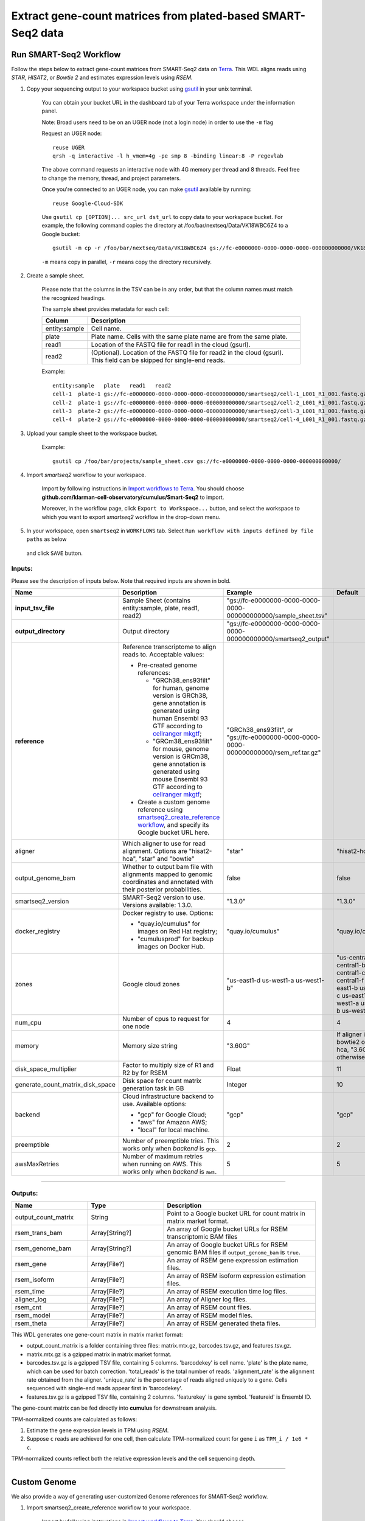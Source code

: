 Extract gene-count matrices from plated-based SMART-Seq2 data
-------------------------------------------------------------

Run SMART-Seq2 Workflow
~~~~~~~~~~~~~~~~~~~~~~~~

Follow the steps below to extract gene-count matrices from SMART-Seq2 data on Terra_. This WDL aligns reads using *STAR*, *HISAT2*, or *Bowtie 2* and estimates expression levels using *RSEM*.

#. Copy your sequencing output to your workspace bucket using gsutil_ in your unix terminal.

    You can obtain your bucket URL in the dashboard tab of your Terra workspace under the information panel.

    .. image:: images/google_bucket_link.png

    Note: Broad users need to be on an UGER node (not a login node) in order to use the ``-m`` flag

    Request an UGER node::

        reuse UGER
        qrsh -q interactive -l h_vmem=4g -pe smp 8 -binding linear:8 -P regevlab

    The above command requests an interactive node with 4G memory per thread and 8 threads. Feel free to change the memory, thread, and project parameters.

    Once you're connected to an UGER node, you can make gsutil_ available by running::

        reuse Google-Cloud-SDK

    Use ``gsutil cp [OPTION]... src_url dst_url`` to copy data to your workspace bucket.
    For example, the following command copies the directory at /foo/bar/nextseq/Data/VK18WBC6Z4 to a Google bucket::

        gsutil -m cp -r /foo/bar/nextseq/Data/VK18WBC6Z4 gs://fc-e0000000-0000-0000-0000-000000000000/VK18WBC6Z4

    ``-m`` means copy in parallel, ``-r`` means copy the directory recursively.


#. Create a sample sheet.

    Please note that the columns in the TSV can be in any order, but that the column names must match the recognized headings.

    The sample sheet provides metadata for each cell:

    .. list-table::
        :widths: 5 30
        :header-rows: 1

        * - Column
          - Description
        * - entity:sample
          - Cell name.
        * - plate
          - Plate name. Cells with the same plate name are from the same plate.
        * - read1
          - Location of the FASTQ file for read1 in the cloud (gsurl).
        * - read2
          - (Optional). Location of the FASTQ file for read2 in the cloud (gsurl). This field can be skipped for single-end reads.

    Example::

        entity:sample	plate	read1	read2
        cell-1	plate-1	gs://fc-e0000000-0000-0000-0000-000000000000/smartseq2/cell-1_L001_R1_001.fastq.gz	gs://fc-e0000000-0000-0000-0000-000000000000/smartseq2/cell-1_L001_R2_001.fastq.gz
        cell-2	plate-1	gs://fc-e0000000-0000-0000-0000-000000000000/smartseq2/cell-2_L001_R1_001.fastq.gz	gs://fc-e0000000-0000-0000-0000-000000000000/smartseq2/cell-2_L001_R2_001.fastq.gz
        cell-3	plate-2	gs://fc-e0000000-0000-0000-0000-000000000000/smartseq2/cell-3_L001_R1_001.fastq.gz
        cell-4	plate-2	gs://fc-e0000000-0000-0000-0000-000000000000/smartseq2/cell-4_L001_R1_001.fastq.gz


#. Upload your sample sheet to the workspace bucket.

    Example::

        gsutil cp /foo/bar/projects/sample_sheet.csv gs://fc-e0000000-0000-0000-0000-000000000000/


#. Import *smartseq2* workflow to your workspace.

    Import by following instructions in `Import workflows to Terra`_. You should choose **github.com/klarman-cell-observatory/cumulus/Smart-Seq2** to import.

    Moreover, in the workflow page, click ``Export to Workspace...`` button, and select the workspace to which you want to export *smartseq2* workflow in the drop-down menu.

#. In your workspace, open ``smartseq2`` in ``WORKFLOWS`` tab. Select ``Run workflow with inputs defined by file paths`` as below

    .. image:: images/single_workflow.png

   and click ``SAVE`` button.


Inputs:
^^^^^^^

Please see the description of inputs below. Note that required inputs are shown in bold.

.. list-table::
    :widths: 5 30 30 5
    :header-rows: 1

    * - Name
      - Description
      - Example
      - Default
    * - **input_tsv_file**
      - Sample Sheet (contains entity:sample, plate, read1, read2)
      - "gs://fc-e0000000-0000-0000-0000-000000000000/sample_sheet.tsv"
      -
    * - **output_directory**
      - Output directory
      - "gs://fc-e0000000-0000-0000-0000-000000000000/smartseq2_output"
      -
    * - **reference**
      - Reference transcriptome to align reads to. Acceptable values:

        - Pre-created genome references:

          - "GRCh38_ens93filt" for human, genome version is GRCh38, gene annotation is generated using human Ensembl 93 GTF according to `cellranger mkgtf`_;

          - "GRCm38_ens93filt" for mouse, genome version is GRCm38, gene annotation is generated using mouse Ensembl 93 GTF according to `cellranger mkgtf`_;

        - Create a custom genome reference using `smartseq2_create_reference workflow <./smart_seq_2.html#custom-genome>`_, and specify its Google bucket URL here.
      - | "GRCh38_ens93filt", or
        | "gs://fc-e0000000-0000-0000-0000-000000000000/rsem_ref.tar.gz"
      -
    * - aligner
      - Which aligner to use for read alignment. Options are "hisat2-hca", "star" and "bowtie"
      - "star"
      - "hisat2-hca"
    * - output_genome_bam
      - Whether to output bam file with alignments mapped to genomic coordinates and annotated with their posterior probabilities.
      - false
      - false
    * - smartseq2_version
      - SMART-Seq2 version to use. Versions available: 1.3.0.
      - "1.3.0"
      - "1.3.0"
    * - docker_registry
      - Docker registry to use. Options:

        - "quay.io/cumulus" for images on Red Hat registry;

        - "cumulusprod" for backup images on Docker Hub.
      - "quay.io/cumulus"
      - "quay.io/cumulus"
    * - zones
      - Google cloud zones
      - "us-east1-d us-west1-a us-west1-b"
      - "us-central1-a us-central1-b us-central1-c us-central1-f us-east1-b us-east1-c us-east1-d us-west1-a us-west1-b us-west1-c"
    * - num_cpu
      - Number of cpus to request for one node
      - 4
      - 4
    * - memory
      - Memory size string
      - "3.60G"
      - If aligner is bowtie2 or hisat2-hca, "3.6G"; otherwise "32G"
    * - disk_space_multiplier
      - Factor to multiply size of R1 and R2 by for RSEM
      - Float
      - 11
    * - generate_count_matrix_disk_space
      - Disk space for count matrix generation task in GB
      - Integer
      - 10
    * - backend
      - Cloud infrastructure backend to use. Available options:

        - "gcp" for Google Cloud;
        - "aws" for Amazon AWS;
        - "local" for local machine.
      - "gcp"
      - "gcp"
    * - preemptible
      - Number of preemptible tries. This works only when *backend* is ``gcp``.
      - 2
      - 2
    * - awsMaxRetries
      - Number of maximum retries when running on AWS. This works only when *backend* is ``aws``.
      - 5
      - 5

---------------------------------

Outputs:
^^^^^^^^

.. list-table::
    :widths: 5 5 10
    :header-rows: 1

    * - Name
      - Type
      - Description
    * - output_count_matrix
      - String
      - Point to a Google bucket URL for count matrix in matrix market format.
    * - rsem_trans_bam
      - Array[String?]
      - An array of Google bucket URLs for RSEM transcriptomic BAM files
    * - rsem_genome_bam
      - Array[String?]
      - An array of Google bucket URLs for RSEM genomic BAM files if ``output_genome_bam`` is ``true``.
    * - rsem_gene
      - Array[File?]
      - An array of RSEM gene expression estimation files.
    * - rsem_isoform
      - Array[File?]
      - An array of RSEM isoform expression estimation files.
    * - rsem_time
      - Array[File?]
      - An array of RSEM execution time log files.
    * - aligner_log
      - Array[File?]
      - An array of Aligner log files.
    * - rsem_cnt
      - Array[File?]
      - An array of RSEM count files.
    * - rsem_model
      - Array[File?]
      - An array of RSEM model files.
    * - rsem_theta
      - Array[File?]
      - An array of RSEM generated theta files.


This WDL generates one gene-count matrix in matrix market format:

- output_count_matrix is a folder containing three files: matrix.mtx.gz, barcodes.tsv.gz, and features.tsv.gz.
- matrix.mtx.gz is a gzipped matrix in matrix market format.
- barcodes.tsv.gz is a gzipped TSV file, containing 5 columns. 'barcodekey' is cell name. 'plate' is the plate name, which can be used for batch correction. 'total_reads' is the total number of reads. 'alignment_rate' is the alignment rate obtained from the aligner. 'unique_rate' is the percentage of reads aligned uniquely to a gene. Cells sequenced with single-end reads appear first in 'barcodekey'.
- features.tsv.gz is a gzipped TSV file, containing 2 columns. 'featurekey' is gene symbol. 'featureid' is Ensembl ID.

The gene-count matrix can be fed directly into **cumulus** for downstream analysis.

TPM-normalized counts are calculated as follows:

#. Estimate the gene expression levels in TPM using *RSEM*.

#. Suppose ``c`` reads are achieved for one cell, then calculate TPM-normalized count for gene ``i`` as ``TPM_i / 1e6 * c``.

TPM-normalized counts reflect both the relative expression levels and the cell sequencing depth.


---------------------------------

Custom Genome
~~~~~~~~~~~~~~~~

We also provide a way of generating user-customized Genome references for SMART-Seq2 workflow.

#. Import smartseq2_create_reference workflow to your workspace.

    Import by following instructions in `Import workflows to Terra`_. You should choose **github.com/klarman-cell-observatory/cumulus/Smart-Seq2_create_reference** to import.

    Moreover, in the workflow page, click ``Export to Workflow...`` button, and select the workspace to which you want to export ``smartseq2_create_reference`` in the drop-down menu.

#. In your workspace, open ``smartseq2_create_reference`` in ``WORKFLOWS`` tab. Select ``Run workflow with inputs defined by file paths`` as below

    .. image:: images/single_workflow.png

   and click ``SAVE`` button.


Inputs:
^^^^^^^

Please see the description of inputs below. Note that required inputs are shown in bold.

.. list-table::
    :widths: 5 30 30 5
    :header-rows: 1

    * - Name
      - Description
      - Type or Example
      - Default
    * - **fasta**
      - Genome fasta file
      - | File.
        | For example, "gs://fc-e0000000-0000-0000-0000-000000000000/Homo_sapiens.GRCh38.dna.primary_assembly.fa"
      -
    * - **gtf**
      - GTF gene annotation file (e.g. Homo_sapiens.GRCh38.83.gtf)
      - | File.
        | For example, "gs://fc-e0000000-0000-0000-0000-000000000000/Homo_sapiens.GRCh38.83.gtf"
      -
    * - **output_directory**
      - Google bucket url for the output folder
      - "gs://fc-e0000000-0000-0000-0000-000000000000/output_refs"
      -
    * - **genome**
      - Output reference genome name. Output reference is a gzipped tarball with name genome_aligner.tar.gz
      - "GRCm38_ens97filt"
      -
    * - aligner
      - Build indices for which aligner, choices are hisat2-hca, star, or bowtie2.
      - "hisat2-hca"
      - "hisat2-hca"
    * - smartseq2_version
      - | SMART-Seq2 version to use.
        | Versions available: 1.3.0.
      - "1.3.0"
      - "1.3.0"
    * - docker_registry
      - Docker registry to use. Options:

        - "quay.io/cumulus" for images on Red Hat registry;

        - "cumulusprod" for backup images on Docker Hub.
      - "quay.io/cumulus"
      - "quay.io/cumulus"
    * - zones
      - Google cloud zones
      - "us-central1-c"
      - "us-central1-b"
    * - cpu
      - Number of CPUs
      - Integer
      - If aligner is bowtie2 or hisat2-hca, 8; otherwise 32
    * - memory
      - Memory size string
      - String
      - If aligner is bowtie2 or hisat2-hca, "7.2G"; otherwise "120G"
    * - disk_space
      - Disk space in GB
      - Integer
      - If aligner is bowtie2 or hisat2-hca, 40; otherwise 120
    * - backend
      - Cloud infrastructure backend to use. Available options:

        - "gcp" for Google Cloud;
        - "aws" for Amazon AWS;
        - "local" for local machine.
      - "gcp"
      - "gcp"
    * - preemptible
      - Number of preemptible tries. This works only when *backend* is ``gcp``.
      - 2
      - 2
    * - awsMaxRetries
      - Number of maximum retries when running on AWS. This works only when *backend* is ``aws``.
      - 5
      - 5

Outputs
^^^^^^^^

.. list-table::
    :widths: 5 5 10
    :header-rows: 1

    * - Name
      - Type
      - Description
    * - output_reference
      - File
      - The custom Genome reference generated. Its default file name is ``genome_aligner.tar.gz``.
    * - monitoring_log
      - File
      - CPU and memory profiling log.

---------------------------------


.. _gsutil: https://cloud.google.com/storage/docs/gsutil
.. _Import workflows to Terra: ./cumulus_import.html
.. _cellranger mkgtf: https://support.10xgenomics.com/single-cell-gene-expression/software/pipelines/latest/advanced/references
.. _Terra: https://app.terra.bio/
